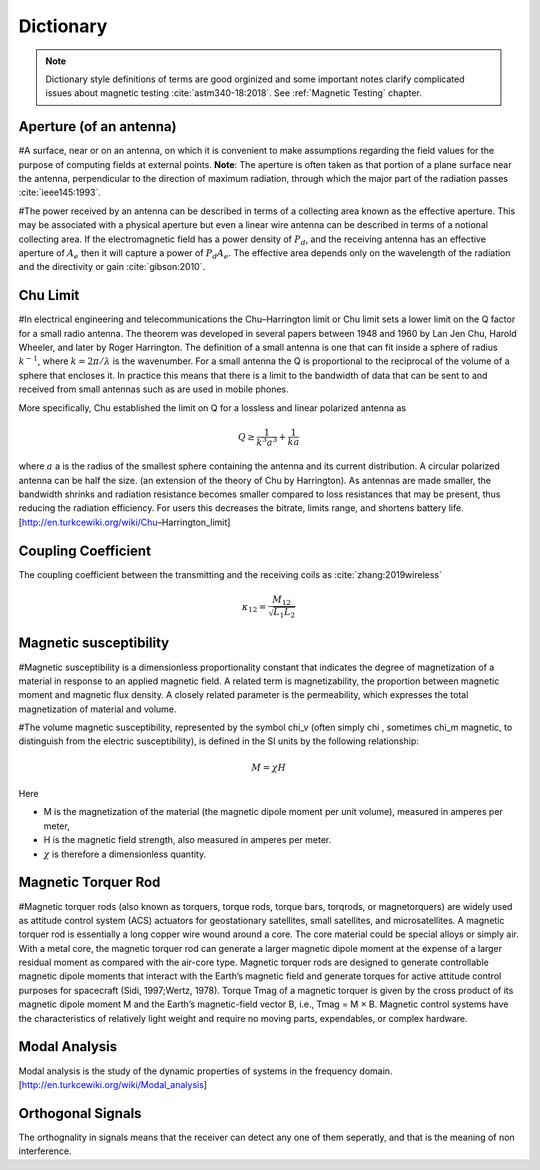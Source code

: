 Dictionary
**********

.. note::

    Dictionary style definitions of terms are good orginized and some important notes clarify complicated issues about magnetic testing :cite:`astm340-18:2018`. See :ref:`Magnetic Testing` chapter.

Aperture (of an antenna)
========================

#A surface, near or on an antenna, on which it is convenient to make assumptions regarding the field values for the purpose of computing fields at external points. **Note**: The aperture is often taken as that portion of a plane surface near the antenna, perpendicular to the direction of maximum radiation, through which the major part of the radiation passes :cite:`ieee145:1993`. 

#The power received by an antenna can be described in terms of a collecting area known as the effective aperture. This may be associated with a physical aperture but even a linear wire antenna can be described in terms of a notional collecting area. If the electromagnetic field has a power density of :math:`P_d`, and the receiving antenna has an effective aperture of :math:`A_e` then it will capture a power of :math:`P_d A_e`. The effective area depends only on the wavelength of the radiation and the directivity or gain :cite:`gibson:2010`.

Chu Limit
=========

#In electrical engineering and telecommunications the Chu–Harrington limit or Chu limit sets a lower limit on the Q factor for a small radio antenna. The theorem was developed in several papers between 1948 and 1960 by Lan Jen Chu, Harold Wheeler, and later by Roger Harrington. The definition of a small antenna is one that can fit inside a sphere of radius :math:`k^{-1}`, where :math:`k=2\pi /\lambda` is the wavenumber. For a small antenna the Q is proportional to the reciprocal of the volume of a sphere that encloses it. In practice this means that there is a limit to the bandwidth of data that can be sent to and received from small antennas such as are used in mobile phones.

More specifically, Chu established the limit on Q for a lossless and linear polarized antenna as 

.. math::

    Q\geq \frac{1}{k^3 a^3}+\frac{1}{ka}
    
where :math:`a` a is the radius of the smallest sphere containing the antenna and its current distribution. A circular polarized antenna can be half the size. (an extension of the theory of Chu by Harrington). As antennas are made smaller, the bandwidth shrinks and radiation resistance becomes smaller compared to loss resistances that may be present, thus reducing the radiation efficiency. For users this decreases the bitrate, limits range, and shortens battery life.
[http://en.turkcewiki.org/wiki/Chu–Harrington_limit]

Coupling Coefficient
====================

The coupling coefficient between the transmitting and the receiving coils as :cite:`zhang:2019wireless`

.. math::

    \kappa_{12} = \frac{M_{12}}{\sqrt{L_1L_2}}

Magnetic susceptibility
=======================

#Magnetic susceptibility is a dimensionless proportionality constant that indicates the degree of magnetization of a material in response to an applied magnetic field. A related term is magnetizability, the proportion between magnetic moment and magnetic flux density. A closely related parameter is the permeability, which expresses the total magnetization of material and volume.

#The volume magnetic susceptibility, represented by the symbol \chi_v (often simply \chi , sometimes \chi_m magnetic, to distinguish from the electric susceptibility), is defined in the SI units by the following relationship:

.. math::

    M=\chi H

Here

- M is the magnetization of the material (the magnetic dipole moment per unit volume), measured in amperes per meter,
- H is the magnetic field strength, also measured in amperes per meter.
- :math:`\chi` is therefore a dimensionless quantity.

Magnetic Torquer Rod
====================

#Magnetic torquer rods (also known as torquers, torque rods, torque bars, torqrods, or magnetorquers) are widely used as attitude control system (ACS) actuators for geostationary satellites, small satellites, and microsatellites. A magnetic torquer rod is essentially a long copper wire wound around a core. The core material could be special alloys or simply air. With a metal core, the magnetic torquer rod can generate a larger magnetic dipole moment at the expense of a larger residual moment as compared with the air-core type. Magnetic torquer rods are designed to generate controllable magnetic dipole moments that interact with the Earth’s magnetic field and generate torques for active attitude control purposes for spacecraft (Sidi, 1997;Wertz, 1978). Torque Tmag of a magnetic torquer is given by the cross product of its magnetic dipole moment M and the Earth’s magnetic-field vector B, i.e., Tmag = M × B. Magnetic control systems have the characteristics of relatively light weight and require no moving parts, expendables, or complex hardware.


Modal Analysis
==============

Modal analysis is the study of the dynamic properties of systems in the frequency domain.
[http://en.turkcewiki.org/wiki/Modal_analysis]

Orthogonal Signals
==================

The orthognality in signals means that the receiver can detect any one of them seperatly, and that is the meaning of non interference.